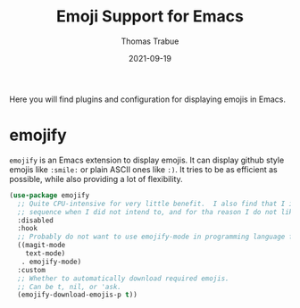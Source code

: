 #+TITLE:   Emoji Support for Emacs
#+AUTHOR:  Thomas Trabue
#+EMAIL:   tom.trabue@gmail.com
#+DATE:    2021-09-19
#+TAGS:
#+STARTUP: fold

Here you will find plugins and configuration for displaying emojis in Emacs.

* emojify
  =emojify= is an Emacs extension to display emojis. It can display github style
  emojis like =:smile:= or plain ASCII ones like =:)=. It tries to be as
  efficient as possible, while also providing a lot of flexibility.

  #+begin_src emacs-lisp
    (use-package emojify
      ;; Quite CPU-intensive for very little benefit.  I also find that I incidentially type an emoji
      ;; sequence when I did not intend to, and for tha reason I do not like using this plugin.
      :disabled
      :hook
      ;; Probably do not want to use emojify-mode in programming language files.
      ((magit-mode
        text-mode)
       . emojify-mode)
      :custom
      ;; Whether to automatically download required emojis.
      ;; Can be t, nil, or 'ask.
      (emojify-download-emojis-p t))
  #+end_src
